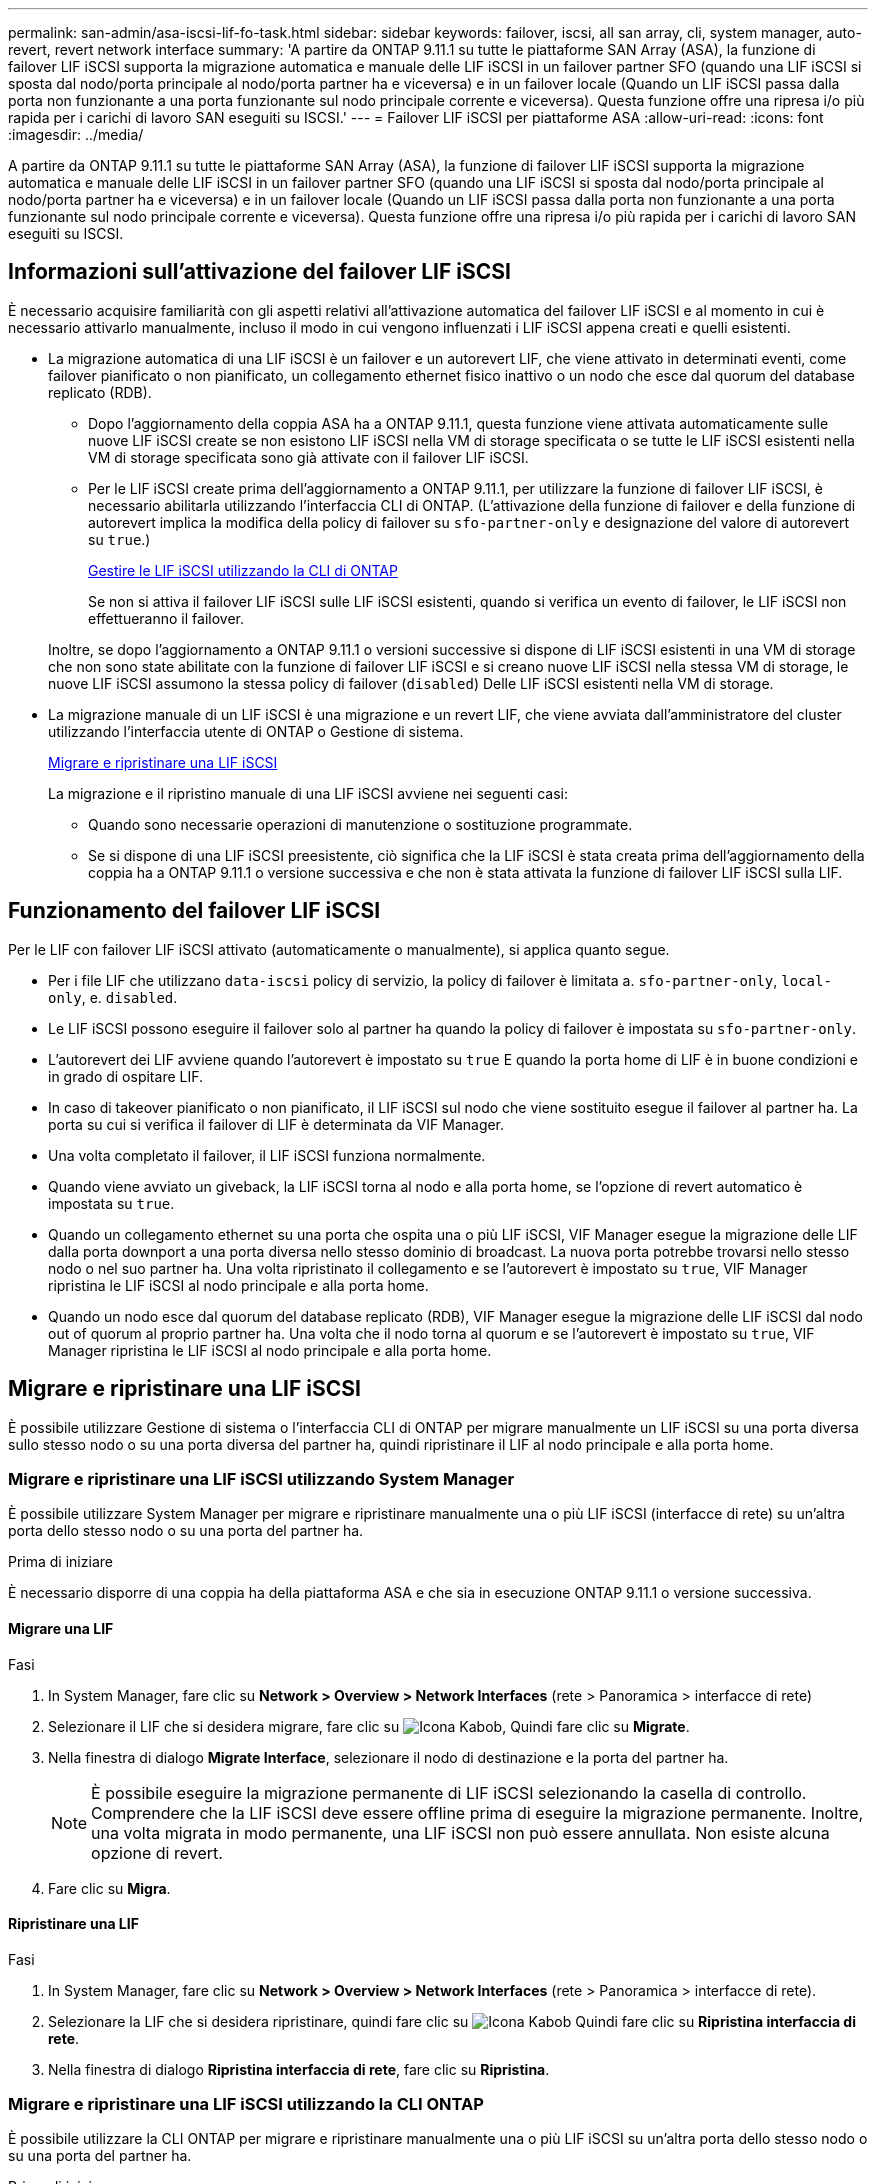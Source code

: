 ---
permalink: san-admin/asa-iscsi-lif-fo-task.html 
sidebar: sidebar 
keywords: failover, iscsi, all san array, cli, system manager, auto-revert, revert network interface 
summary: 'A partire da ONTAP 9.11.1 su tutte le piattaforme SAN Array (ASA), la funzione di failover LIF iSCSI supporta la migrazione automatica e manuale delle LIF iSCSI in un failover partner SFO (quando una LIF iSCSI si sposta dal nodo/porta principale al nodo/porta partner ha e viceversa) e in un failover locale (Quando un LIF iSCSI passa dalla porta non funzionante a una porta funzionante sul nodo principale corrente e viceversa). Questa funzione offre una ripresa i/o più rapida per i carichi di lavoro SAN eseguiti su ISCSI.' 
---
= Failover LIF iSCSI per piattaforme ASA
:allow-uri-read: 
:icons: font
:imagesdir: ../media/


[role="lead"]
A partire da ONTAP 9.11.1 su tutte le piattaforme SAN Array (ASA), la funzione di failover LIF iSCSI supporta la migrazione automatica e manuale delle LIF iSCSI in un failover partner SFO (quando una LIF iSCSI si sposta dal nodo/porta principale al nodo/porta partner ha e viceversa) e in un failover locale (Quando un LIF iSCSI passa dalla porta non funzionante a una porta funzionante sul nodo principale corrente e viceversa). Questa funzione offre una ripresa i/o più rapida per i carichi di lavoro SAN eseguiti su ISCSI.



== Informazioni sull'attivazione del failover LIF iSCSI

[role="Lead"]
È necessario acquisire familiarità con gli aspetti relativi all'attivazione automatica del failover LIF iSCSI e al momento in cui è necessario attivarlo manualmente, incluso il modo in cui vengono influenzati i LIF iSCSI appena creati e quelli esistenti.

* La migrazione automatica di una LIF iSCSI è un failover e un autorevert LIF, che viene attivato in determinati eventi, come failover pianificato o non pianificato, un collegamento ethernet fisico inattivo o un nodo che esce dal quorum del database replicato (RDB).
+
** Dopo l'aggiornamento della coppia ASA ha a ONTAP 9.11.1, questa funzione viene attivata automaticamente sulle nuove LIF iSCSI create se non esistono LIF iSCSI nella VM di storage specificata o se tutte le LIF iSCSI esistenti nella VM di storage specificata sono già attivate con il failover LIF iSCSI.
** Per le LIF iSCSI create prima dell'aggiornamento a ONTAP 9.11.1, per utilizzare la funzione di failover LIF iSCSI, è necessario abilitarla utilizzando l'interfaccia CLI di ONTAP. (L'attivazione della funzione di failover e della funzione di autorevert implica la modifica della policy di failover su `sfo-partner-only` e designazione del valore di autorevert su `true`.)
+
<<Gestire le LIF iSCSI utilizzando la CLI di ONTAP>>

+
Se non si attiva il failover LIF iSCSI sulle LIF iSCSI esistenti, quando si verifica un evento di failover, le LIF iSCSI non effettueranno il failover.

+
Inoltre, se dopo l'aggiornamento a ONTAP 9.11.1 o versioni successive si dispone di LIF iSCSI esistenti in una VM di storage che non sono state abilitate con la funzione di failover LIF iSCSI e si creano nuove LIF iSCSI nella stessa VM di storage, le nuove LIF iSCSI assumono la stessa policy di failover (`disabled`) Delle LIF iSCSI esistenti nella VM di storage.



* La migrazione manuale di un LIF iSCSI è una migrazione e un revert LIF, che viene avviata dall'amministratore del cluster utilizzando l'interfaccia utente di ONTAP o Gestione di sistema.
+
<<Migrare e ripristinare una LIF iSCSI>>

+
La migrazione e il ripristino manuale di una LIF iSCSI avviene nei seguenti casi:

+
** Quando sono necessarie operazioni di manutenzione o sostituzione programmate.
** Se si dispone di una LIF iSCSI preesistente, ciò significa che la LIF iSCSI è stata creata prima dell'aggiornamento della coppia ha a ONTAP 9.11.1 o versione successiva e che non è stata attivata la funzione di failover LIF iSCSI sulla LIF.






== Funzionamento del failover LIF iSCSI

[role="Lead"]
Per le LIF con failover LIF iSCSI attivato (automaticamente o manualmente), si applica quanto segue.

* Per i file LIF che utilizzano `data-iscsi` policy di servizio, la policy di failover è limitata a. `sfo-partner-only`, `local-only`, e. `disabled`.
* Le LIF iSCSI possono eseguire il failover solo al partner ha quando la policy di failover è impostata su `sfo-partner-only`.
* L'autorevert dei LIF avviene quando l'autorevert è impostato su `true` E quando la porta home di LIF è in buone condizioni e in grado di ospitare LIF.
* In caso di takeover pianificato o non pianificato, il LIF iSCSI sul nodo che viene sostituito esegue il failover al partner ha. La porta su cui si verifica il failover di LIF è determinata da VIF Manager.
* Una volta completato il failover, il LIF iSCSI funziona normalmente.
* Quando viene avviato un giveback, la LIF iSCSI torna al nodo e alla porta home, se l'opzione di revert automatico è impostata su `true`.
* Quando un collegamento ethernet su una porta che ospita una o più LIF iSCSI, VIF Manager esegue la migrazione delle LIF dalla porta downport a una porta diversa nello stesso dominio di broadcast. La nuova porta potrebbe trovarsi nello stesso nodo o nel suo partner ha. Una volta ripristinato il collegamento e se l'autorevert è impostato su `true`, VIF Manager ripristina le LIF iSCSI al nodo principale e alla porta home.
* Quando un nodo esce dal quorum del database replicato (RDB), VIF Manager esegue la migrazione delle LIF iSCSI dal nodo out of quorum al proprio partner ha. Una volta che il nodo torna al quorum e se l'autorevert è impostato su `true`, VIF Manager ripristina le LIF iSCSI al nodo principale e alla porta home.




== Migrare e ripristinare una LIF iSCSI

[role="Lead"]
È possibile utilizzare Gestione di sistema o l'interfaccia CLI di ONTAP per migrare manualmente un LIF iSCSI su una porta diversa sullo stesso nodo o su una porta diversa del partner ha, quindi ripristinare il LIF al nodo principale e alla porta home.



=== Migrare e ripristinare una LIF iSCSI utilizzando System Manager

[role="Lead"]
È possibile utilizzare System Manager per migrare e ripristinare manualmente una o più LIF iSCSI (interfacce di rete) su un'altra porta dello stesso nodo o su una porta del partner ha.

.Prima di iniziare
È necessario disporre di una coppia ha della piattaforma ASA e che sia in esecuzione ONTAP 9.11.1 o versione successiva.



==== Migrare una LIF

.Fasi
. In System Manager, fare clic su *Network > Overview > Network Interfaces* (rete > Panoramica > interfacce di rete)
. Selezionare il LIF che si desidera migrare, fare clic su image:icon_kabob.gif["Icona Kabob"], Quindi fare clic su *Migrate*.
. Nella finestra di dialogo *Migrate Interface*, selezionare il nodo di destinazione e la porta del partner ha.
+

NOTE: È possibile eseguire la migrazione permanente di LIF iSCSI selezionando la casella di controllo. Comprendere che la LIF iSCSI deve essere offline prima di eseguire la migrazione permanente. Inoltre, una volta migrata in modo permanente, una LIF iSCSI non può essere annullata. Non esiste alcuna opzione di revert.

. Fare clic su *Migra*.




==== Ripristinare una LIF

.Fasi
. In System Manager, fare clic su *Network > Overview > Network Interfaces* (rete > Panoramica > interfacce di rete).
. Selezionare la LIF che si desidera ripristinare, quindi fare clic su image:icon_kabob.gif["Icona Kabob"] Quindi fare clic su *Ripristina interfaccia di rete*.
. Nella finestra di dialogo *Ripristina interfaccia di rete*, fare clic su *Ripristina*.




=== Migrare e ripristinare una LIF iSCSI utilizzando la CLI ONTAP

[role="Lead"]
È possibile utilizzare la CLI ONTAP per migrare e ripristinare manualmente una o più LIF iSCSI su un'altra porta dello stesso nodo o su una porta del partner ha.

.Prima di iniziare
È necessario disporre di una coppia ha della piattaforma ASA e che sia in esecuzione ONTAP 9.11.1 o versione successiva.

|===


| Se si desidera... | Utilizzare questo comando... 


| Migrare un LIF iSCSI su un altro nodo/porta | Vedere link:../networking/migrate_a_lif.html["Migrare una LIF"] per i comandi disponibili. 


| Ripristinare un LIF iSCSI al nodo/porta principale | Vedere link:../networking/revert_a_lif_to_its_home_port.html["Ripristinare la porta home di un LIF"] per i comandi disponibili. 
|===


== Gestire le LIF iSCSI utilizzando la CLI di ONTAP

È possibile utilizzare l'interfaccia utente di ONTAP per gestire le LIF iSCSI, inclusa la creazione di nuove LIF iSCSI e l'abilitazione della funzione di failover LIF iSCSI per le LIF preesistenti.

.Prima di iniziare
È necessario disporre di una coppia ha della piattaforma ASA e che sia in esecuzione ONTAP 9.11.1 o versione successiva.

.A proposito di questa attività
Vedere https://docs.netapp.com/us-en/ontap-cli-9131/index.html["Riferimento al comando ONTAP"^] per un elenco completo di `network interface` comandi.

|===


| Se si desidera... | Utilizzare questo comando... 


| Creare una LIF iSCSI | `network interface create -vserver _SVM_name_ -lif _iscsi_lif_ -service-policy default-data-blocks -data-protocol iscsi -home-node _node_name_ -home-port _port_name_ -address _IP_address_ -netmask _netmask_value_`Se necessario, vedere link:../networking/create_a_lif.html["Creare una LIF"] per ulteriori informazioni. 


| Verificare che la LIF sia stata creata correttamente | `network interface show -vserver _SVM_name_ -fields failover-policy,failover-group,auto-revert,is-home` 


| Verificare se è possibile ignorare l'impostazione predefinita di auto-revert sulle LIF iSCSI | `network interface modify -vserver _SVM_name_ -lif _iscsi_lif_ -auto-revert false` 


| Eseguire un failover dello storage su una LIF iSCSI | `storage failover takeover -ofnode _node_name_ -option normal`Viene visualizzato un avviso: `A takeover will be initiated. Once the partner node reboots, a giveback will be automatically initiated. Do you want to continue? {y/n}:`R `y` Response visualizza un messaggio di takeover dal partner ha. 


| Abilitare la funzione di failover LIF iSCSI per LIF preesistenti | Per le LIF iSCSI create prima dell'aggiornamento del cluster a ONTAP 9.11.1 o versioni successive, è possibile attivare la funzione di failover LIF iSCSI (modificando il criterio di failover in `sfo-partner-only` e modificando la funzionalità di autorevert in `true`):
`network interface modify -vserver _SVM_name_ -lif _iscsi_lif_ –failover-policy sfo-partner-only -auto-revert true`Questo comando può essere eseguito su tutte le LIF iSCSI di una Storage VM specificando "-lif*" e mantenendo tutti gli altri parametri uguali. 


| Disattiva la funzione di failover LIF iSCSI per LIF preesistenti | Per le LIF iSCSI create prima dell'aggiornamento del cluster a ONTAP 9.11.1 o versioni successive, è possibile disattivare la funzione di failover LIF iSCSI e la funzione di autorevert:
`network interface modify -vserver _SVM_name_ -lif _iscsi_lif_ –failover-policy disabled -auto-revert false`Questo comando può essere eseguito su tutte le LIF iSCSI di una VM di storage specificando "-lif*" e mantenendo tutti gli altri parametri uguali. 
|===
